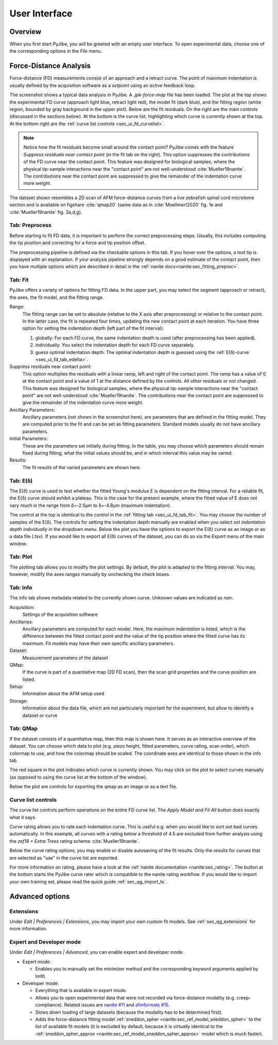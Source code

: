 ==============
User Interface
==============


Overview
========
When you first start PyJibe, you will be greeted with an empty user interface.
To open experimental data, choose one of the corresponding options in the
*File* menu. 


Force-Distance Analysis
=======================
Force-distance (FD) measurements consist of an approach and a retract curve.
The point of maximum indentation is usually defined by the acquisition
software as a *setpoint* using an active feedback loop.

.. image:: scrots/ui_fd_main.png
    :target: _images/ui_fd_main.png
    :align: right
    :scale: 20%

The screenshot shows a typical data analysis in PyJibe. A *.jpk-force-map*
file has been loaded. The plot at the top shows the experimental FD curve
(approach light blue, retract light red), the model fit (dark blue), and the
fitting region (white region, bounded by gray background in the upper plot).
Below are the fit residuals. On the right
are the main controls (discussed in the sections below). At the bottom
is the curve list, highlighting which curve is currently shown at the top.
At the bottom right are the :ref:`curve list controls <sec_ui_fd_curvelist>`.

.. note::
    Notice how the fit residuals become small around the contact point?
    PyJibe comes with the feature *Suppress residuals near contact point*
    (in the fit tab on the right). This option suppresses the contributions
    of the FD curve near the contact point.
    This feature was designed for biological samples, where the physical
    tip-sample interactions near the "contact point" are not well-understood
    :cite:`Mueller19nanite`. The contributions near the contact point are
    suppressed to give the remainder of the indentation curve more weight.
    

The dataset shown resembles a 2D scan of AFM force-distance curves from a
live zebrafish spinal cord microtome section and is available on figshare
:cite:`qmap20` (same data as in :cite:`Moellmert2020` fig. 1e
and :cite:`Mueller19nanite` fig. 3a,d,g).


Tab: Preprocess
---------------
.. image:: scrots/ui_fd_tab_preproc.png
    :target: _images/ui_fd_tab_preproc.png
    :align: right
    :scale: 65%

Before starting to fit FD data, it is important to perform the correct
preprocessing steps. Usually, this includes computing the tip position
and correcting for a force and tip position offset.

The preprocessing pipeline is defined via the checkable options in this
tab. If you hover over the options, a tool tip is displayed with an
explanation. If your analysis pipeline strongly depends on a good
estimate of the contact point, then you have multiple options which are
described in detail in the :ref:`nanite docs<nanite:sec_fitting_preproc>`.


.. _sec_ui_fd_tab_fit:

Tab: Fit
--------
.. image:: scrots/ui_fd_tab_fit.png
    :target: _images/ui_fd_tab_fit.png
    :align: right
    :scale: 65%

PyJibe offers a variety of options for fitting FD data. In the upper part,
you may select the segment (approach or retract), the axes, the fit model,
and the fitting range.

Range:
    The fitting range can be set to absolute (relative to
    the X axis after preprocessing) or relative to the contact point. In the
    latter case, the fit is repeated four times, updating the new contact
    point at each iteration.
    You have three option for setting the indentation depth (left part
    of the fit interval):
    
    1. globally: For each FD curve, the same indentation depth is used
       (after preprocessing has been applied).
    2. individually: You select the indentation depth for each FD curve
       separately.
    3. guess optimal indentation depth: The optimal indentation depth
       is guessed using the :ref:`E(δ)-curve <sec_ui_fd_tab_edelta>`.  

Suppress residuals near contact point:
    This option multiplies the residuals with a linear ramp, left and right
    of the contact point. The ramp has a value of 0 at the contact point
    and a value of 1 at the distance defined by the controls. All other
    residuals or not changed.
    This feature was designed for biological samples, where the physical
    tip-sample interactions near the "contact point" are not well-understood
    :cite:`Mueller19nanite`. The contributions near the contact point are
    suppressed to give the remainder of the indentation curve more weight.

Ancillary Parameters:
    Ancillary parameters (not shown in the screenshot here), are parameters
    that are defined in the fitting model. They are computed prior to the
    fit and can be set as fitting parameters. Standard models usually do
    not have ancillary parameters.

Initial Parameters:
    These are the parameters set initially during fitting. In the table, you
    may choose which parameters should remain fixed during fitting, what
    the initial values should be, and in which interval this value may be
    varied. 

Results:
    The fit results of the varied parameters are shown here.


.. _sec_ui_fd_tab_edelta:

Tab: E(δ)
---------
.. image:: scrots/ui_fd_tab_edelta.png
    :target: _images/ui_fd_tab_edelta.png
    :align: right
    :scale: 65%

The E(δ) curve is used to test whether the fitted Young's modulus E is
dependent on the fitting interval. For a reliable fit, the E(δ) curve should
exhibit a plateau. This is the case for the present example, where the fitted
value of E does not vary much in the range from δ=-2.5µm to δ=-4.8µm (maximum
indentation).

The control at the top is identical to the control in the :ref:`fitting tab
<sec_ui_fd_tab_fit>`. You may choose the number of samples of the E(δ).
The controls for setting the indentation depth manually are enabled when
you select *set indentation depth individually* in the dropdown menu.
Below the plot you have the options to export the E(δ) curve as an image
or as a data file (.tsv). If you would like to export all E(δ) curves of
the dataset, you can do so via the *Export* menu of the main window.


.. _sec_ui_fd_tab_plot:

Tab: Plot
---------
.. image:: scrots/ui_fd_tab_plot.png
    :target: _images/ui_fd_tab_plot.png
    :align: right
    :scale: 65%

The plotting tab allows you to modify the plot settings. By default, the plot
is adapted to the fitting interval. You may, however, modify the axes ranges
manually by unchecking the check boxes. 


.. _sec_ui_fd_tab_info:

Tab: Info
---------
.. image:: scrots/ui_fd_tab_info.png
    :target: _images/ui_fd_tab_info.png
    :align: right
    :scale: 65%

The info tab shows metadata related to the currently shown curve.
Unknown values are indicated as *nan*.

Acquisition:
    Settings of the acquisition software

Ancillaries:
    Ancillary parameters are computed for each model. Here, the
    *maximum indentation* is listed, which is the difference between
    the fitted contact point and the value of the tip position where
    the fitted curve has its maximum. Fit models may have their own
    specific ancillary parameters.

Dataset:
    Measurement parameters of the dataset

QMap:
    If the curve is part of a quantiative map (2D FD scan), then
    the scan grid properties and the curve position are listed.

Setup:
    Information about the AFM setup used

Storage:
    Information about the data file, which are not particularly important
    for the experiment, but allow to identify a dataset or curve

.. _sec_ui_fd_tab_qmap:

Tab: QMap
---------
.. image:: scrots/ui_fd_tab_qmap.png
    :target: _images/ui_fd_tab_qmap.png
    :align: right
    :scale: 65%

If the dataset consists of a quantitative map, then this map is shown
here. It serves as an interactive overview of the dataset.
You can choose which data to plot (e.g. piezo height, fitted parameters,
curve rating, scan order), which colormap to use, and how the colormap should
be scaled. The coordinate axes are identical to those shown in the info tab.

The red square in the plot indicates which curve is currently shown. You may
click on the plot to select curves manually (as opposed to using the
curve list at the bottom of the window).

Below the plot are controls for exporting the qmap as an image or as a text
file.

.. _sec_ui_fd_curvelist:

Curve list controls
-------------------
.. image:: scrots/ui_fd_curve_controls.png
    :target: _images/ui_fd_curve_controls.png
    :align: right
    :scale: 65%

The curve list controls perform operations on the entire FD curve list.
The *Apply Model and Fit All* button does exactly what it says.

Curve rating allows you to rate each indentation curve. This is useful
e.g. when you would like to sort out bad curves automatically. In this example,
all curves with a rating below a threshold of 4.5 are excluded from further
analysis using the *zef18 + Extra Trees* rating scheme :cite:`Mueller19nanite`.

Below the curve rating options, you may enable or disable autosaving of the
fit results. Only the results for curves that are selected as "use" in the
curve list are exported.

For more information on rating, please have a look at the :ref:`nanite
documentation <nanite:sec_rating>`.
The button at the bottom starts the PyJibe curve rater which is compatible
to the nanite rating workflow. If you would like to import your own training
set, please read the quick guide :ref:`sec_qg_import_ts`.


Advanced options
================

Extensions
----------
Under *Edit | Preferences | Extensions*, you may import your own custom
fit models. See :ref:`sec_qg_extensions` for more information.

Expert and Developer mode
-------------------------

Under *Edit | Preferences | Advanced*, you can enable expert and developer
mode.

- Expert mode:

  - Enables you to manually set the minimizer method and the corresponding
    keyword arguments applied by lmfit.

- Developer mode:

  - Everything that is available in expert mode.
  - Allows you to open experimental data that were not recorded via
    force-distance modality (e.g. creep-compliance). Related issues are
    `nanite #11 <https://github.com/AFM-analysis/nanite/issues/11>`_ and
    `afmformats #15 <https://github.com/AFM-analysis/afmformats/issues/15>`_.
  - Slows down loading of large datasets (because the modality has to be
    determined first).
  - Adds the force-distance fitting model :ref:`sneddon_spher
    <nanite:sec_ref_model_sneddon_spher>` to the list of available fit models
    (it is excluded by default, because it is virtually identical to the
    :ref:`sneddon_spher_approx <nanite:sec_ref_model_sneddon_spher_approx>`
    model which is much faster).
